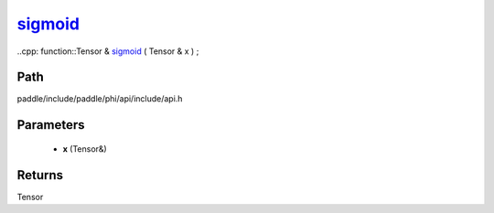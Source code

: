.. _en_api_paddle_experimental_sigmoid_:

sigmoid_
-------------------------------

..cpp: function::Tensor & sigmoid_ ( Tensor & x ) ;


Path
:::::::::::::::::::::
paddle/include/paddle/phi/api/include/api.h

Parameters
:::::::::::::::::::::
	- **x** (Tensor&)

Returns
:::::::::::::::::::::
Tensor
